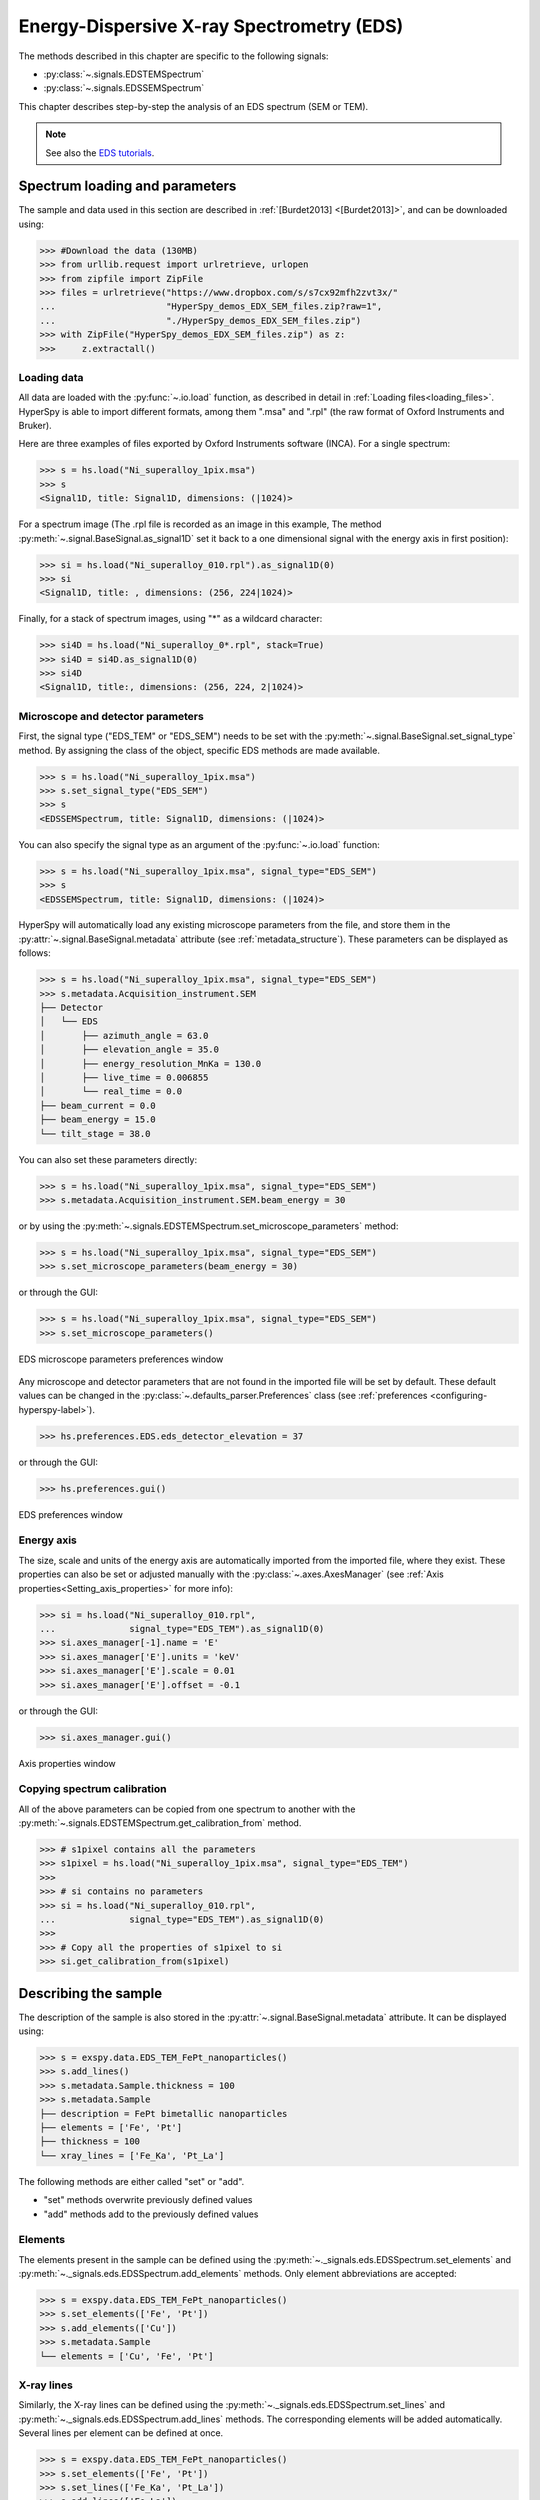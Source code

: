 ﻿.. _eds-label:

Energy-Dispersive X-ray Spectrometry (EDS)
******************************************

The methods described in this chapter are specific to the following signals:

* :py:class:`~.signals.EDSTEMSpectrum`
* :py:class:`~.signals.EDSSEMSpectrum`

This chapter describes step-by-step the analysis of an EDS
spectrum (SEM or TEM).

.. NOTE::
    See also the `EDS tutorials <https://nbviewer.org/github/hyperspy/hyperspy-demos/tree/main/electron_microscopy/EDS/>`_.

Spectrum loading and parameters
-------------------------------

The sample and  data used in this section are described in
:ref:`[Burdet2013] <[Burdet2013]>`,
and can be downloaded using:

.. code-block:: python

    >>> #Download the data (130MB)
    >>> from urllib.request import urlretrieve, urlopen
    >>> from zipfile import ZipFile
    >>> files = urlretrieve("https://www.dropbox.com/s/s7cx92mfh2zvt3x/"
    ...                     "HyperSpy_demos_EDX_SEM_files.zip?raw=1",
    ...                     "./HyperSpy_demos_EDX_SEM_files.zip")
    >>> with ZipFile("HyperSpy_demos_EDX_SEM_files.zip") as z:
    >>>     z.extractall()

Loading data
^^^^^^^^^^^^

All data are loaded with the :py:func:`~.io.load` function, as described in
detail in :ref:`Loading files<loading_files>`. HyperSpy is able to import
different formats, among them ".msa" and ".rpl" (the raw format of Oxford
Instruments and Bruker).

Here are three examples of files exported by Oxford Instruments software
(INCA). For a single spectrum:

.. code-block:: python

    >>> s = hs.load("Ni_superalloy_1pix.msa")
    >>> s
    <Signal1D, title: Signal1D, dimensions: (|1024)>

For a spectrum image (The .rpl file is recorded as an image in this example,
The method :py:meth:`~.signal.BaseSignal.as_signal1D` set it back to a one
dimensional signal with the energy axis in first position):

.. code-block:: python

    >>> si = hs.load("Ni_superalloy_010.rpl").as_signal1D(0)
    >>> si
    <Signal1D, title: , dimensions: (256, 224|1024)>

Finally, for a stack of spectrum images, using "*" as a wildcard character:

.. code-block:: python

    >>> si4D = hs.load("Ni_superalloy_0*.rpl", stack=True)
    >>> si4D = si4D.as_signal1D(0)
    >>> si4D
    <Signal1D, title:, dimensions: (256, 224, 2|1024)>

.. _eds_calibration-label:

Microscope and detector parameters
^^^^^^^^^^^^^^^^^^^^^^^^^^^^^^^^^^

First, the signal type ("EDS_TEM" or "EDS_SEM") needs to be set with the
:py:meth:`~.signal.BaseSignal.set_signal_type` method. By assigning the
class of the object, specific EDS methods are made available.

.. code-block:: python

    >>> s = hs.load("Ni_superalloy_1pix.msa")
    >>> s.set_signal_type("EDS_SEM")
    >>> s
    <EDSSEMSpectrum, title: Signal1D, dimensions: (|1024)>

You can also specify the signal type as an argument of
the :py:func:`~.io.load` function:

.. code-block:: python

   >>> s = hs.load("Ni_superalloy_1pix.msa", signal_type="EDS_SEM")
   >>> s
   <EDSSEMSpectrum, title: Signal1D, dimensions: (|1024)>

HyperSpy will automatically load any existing  microscope parameters from the
file, and store them in the :py:attr:`~.signal.BaseSignal.metadata`
attribute (see :ref:`metadata_structure`). These parameters can be displayed
as follows:

.. code-block:: python

    >>> s = hs.load("Ni_superalloy_1pix.msa", signal_type="EDS_SEM")
    >>> s.metadata.Acquisition_instrument.SEM
    ├── Detector
    │   └── EDS
    │       ├── azimuth_angle = 63.0
    │       ├── elevation_angle = 35.0
    │       ├── energy_resolution_MnKa = 130.0
    │       ├── live_time = 0.006855
    │       └── real_time = 0.0
    ├── beam_current = 0.0
    ├── beam_energy = 15.0
    └── tilt_stage = 38.0


You can also set these parameters directly:

.. code-block:: python

    >>> s = hs.load("Ni_superalloy_1pix.msa", signal_type="EDS_SEM")
    >>> s.metadata.Acquisition_instrument.SEM.beam_energy = 30

or by using the
:py:meth:`~.signals.EDSTEMSpectrum.set_microscope_parameters` method:

.. code-block:: python

    >>> s = hs.load("Ni_superalloy_1pix.msa", signal_type="EDS_SEM")
    >>> s.set_microscope_parameters(beam_energy = 30)

or through the GUI:

.. code-block:: python

    >>> s = hs.load("Ni_superalloy_1pix.msa", signal_type="EDS_SEM")
    >>> s.set_microscope_parameters()

.. figure::  images/EDS_microscope_parameters_gui.png
   :align:   center
   :width:   350

   EDS microscope parameters preferences window

Any microscope and detector parameters that are not found in the imported file
will be set by default. These default values can be changed in the
:py:class:`~.defaults_parser.Preferences` class (see :ref:`preferences
<configuring-hyperspy-label>`).

.. code-block:: python

    >>> hs.preferences.EDS.eds_detector_elevation = 37

or through the GUI:

.. code-block:: python

    >>> hs.preferences.gui()

.. figure::  images/EDS_preferences_gui.png
   :align:   center
   :width:   400

   EDS preferences window

Energy axis
^^^^^^^^^^^

The size, scale and units of the energy axis are automatically imported from
the imported file, where they exist. These properties can also be set
or adjusted manually with the :py:class:`~.axes.AxesManager`
(see :ref:`Axis properties<Setting_axis_properties>` for more info):

.. code-block:: python

    >>> si = hs.load("Ni_superalloy_010.rpl",
    ...              signal_type="EDS_TEM").as_signal1D(0)
    >>> si.axes_manager[-1].name = 'E'
    >>> si.axes_manager['E'].units = 'keV'
    >>> si.axes_manager['E'].scale = 0.01
    >>> si.axes_manager['E'].offset = -0.1

or through the GUI:

.. code-block:: python

    >>> si.axes_manager.gui()

.. figure::  images/EDS_energy_axis_gui.png
   :align:   center
   :width:   280

   Axis properties window


Copying spectrum calibration
^^^^^^^^^^^^^^^^^^^^^^^^^^^^

All of the above parameters can be copied from one spectrum to another
with the :py:meth:`~.signals.EDSTEMSpectrum.get_calibration_from`
method.

.. code-block:: python

    >>> # s1pixel contains all the parameters
    >>> s1pixel = hs.load("Ni_superalloy_1pix.msa", signal_type="EDS_TEM")
    >>>
    >>> # si contains no parameters
    >>> si = hs.load("Ni_superalloy_010.rpl",
    ...              signal_type="EDS_TEM").as_signal1D(0)
    >>>
    >>> # Copy all the properties of s1pixel to si
    >>> si.get_calibration_from(s1pixel)

.. _eds_sample-label:

Describing the sample
---------------------

The description of the sample is also stored in the
:py:attr:`~.signal.BaseSignal.metadata` attribute. It can be displayed using:

.. code-block:: python

    >>> s = exspy.data.EDS_TEM_FePt_nanoparticles()
    >>> s.add_lines()
    >>> s.metadata.Sample.thickness = 100
    >>> s.metadata.Sample
    ├── description = FePt bimetallic nanoparticles
    ├── elements = ['Fe', 'Pt']
    ├── thickness = 100
    └── xray_lines = ['Fe_Ka', 'Pt_La']


The following methods are either called "set" or "add".

* "set" methods overwrite previously defined values
* "add" methods add to the previously defined values

Elements
^^^^^^^^

The elements present in the sample can be defined using the
:py:meth:`~._signals.eds.EDSSpectrum.set_elements`  and
:py:meth:`~._signals.eds.EDSSpectrum.add_elements` methods.  Only element
abbreviations are accepted:

.. code-block:: python

    >>> s = exspy.data.EDS_TEM_FePt_nanoparticles()
    >>> s.set_elements(['Fe', 'Pt'])
    >>> s.add_elements(['Cu'])
    >>> s.metadata.Sample
    └── elements = ['Cu', 'Fe', 'Pt']

X-ray lines
^^^^^^^^^^^

Similarly, the X-ray lines can be defined using the
:py:meth:`~._signals.eds.EDSSpectrum.set_lines` and
:py:meth:`~._signals.eds.EDSSpectrum.add_lines` methods. The corresponding
elements will be added automatically.
Several lines per element can be defined at once.

.. code-block:: python

    >>> s = exspy.data.EDS_TEM_FePt_nanoparticles()
    >>> s.set_elements(['Fe', 'Pt'])
    >>> s.set_lines(['Fe_Ka', 'Pt_La'])
    >>> s.add_lines(['Fe_La'])
    >>> s.metadata.Sample
    ├── elements = ['Fe', 'Pt']
    └── xray_lines = ['Fe_Ka', 'Fe_La', 'Pt_La']

The X-ray lines can also be defined automatically, if the beam energy is set.
The most excited X-ray line is selected per element (highest energy above an
overvoltage of 2 (< beam energy / 2)):

.. code-block:: python

    >>> s = hs.datasets.example_signals.EDS_SEM_Spectrum()
    >>> s.set_elements(['Al', 'Cu', 'Mn'])
    >>> s.set_microscope_parameters(beam_energy=30)
    >>> s.add_lines()
    >>> s.metadata.Sample
    ├── elements = ['Al', 'Cu', 'Mn']
    └── xray_lines = ['Al_Ka', 'Cu_Ka', 'Mn_Ka']

.. code-block:: python


    >>> s.set_microscope_parameters(beam_energy=10)
    >>> s.set_lines([])
    >>> s.metadata.Sample
    ├── elements = ['Al', 'Cu', 'Mn']
    └── xray_lines = ['Al_Ka', 'Cu_La', 'Mn_La']

A warning is raised if you try to set an X-ray line higher than the beam
energy:

.. code-block:: python

    >>> s = hs.datasets.example_signals.EDS_SEM_Spectrum()
    >>> s.set_elements(['Mn'])
    >>> s.set_microscope_parameters(beam_energy=5)
    >>> s.add_lines(['Mn_Ka'])
    Warning: Mn Ka is above the data energy range.


Elemental database
^^^^^^^^^^^^^^^^^^

HyperSpy includes an elemental database, which contains the energy of the
X-ray lines.

.. code-block:: python

    >>> hs.material.elements.Fe.General_properties
    ├── Z = 26
    ├── atomic_weight = 55.845
    └── name = iron
    >>> hs.material.elements.Fe.Physical_properties
    └── density (g/cm^3) = 7.874
    >>> hs.material.elements.Fe.Atomic_properties.Xray_lines
    ├── Ka
    │   ├── energy (keV) = 6.404
    │   └── weight = 1.0
    ├── Kb
    │   ├── energy (keV) = 7.0568
    │   └── weight = 0.1272
    ├── La
    │   ├── energy (keV) = 0.705
    │   └── weight = 1.0
    ├── Lb3
    │   ├── energy (keV) = 0.792
    │   └── weight = 0.02448
    ├── Ll
    │   ├── energy (keV) = 0.615
    │   └── weight = 0.3086
    └── Ln
        ├── energy (keV) = 0.62799
        └── weight = 0.12525

Finding elements from energy
^^^^^^^^^^^^^^^^^^^^^^^^^^^^

To find the nearest X-ray line for a given energy, use the utility function
:py:func:`~.misc.eds.utils.get_xray_lines_near_energy` to search the elemental
database:

.. code-block:: python

    >>> s = hs.datasets.example_signals.EDS_SEM_Spectrum()
    >>> P = s.find_peaks1D_ohaver(maxpeakn=1)[0]
    >>> hs.eds.get_xray_lines_near_energy(P['position'], only_lines=['a', 'b'])
    ['C_Ka', 'Ca_La', 'B_Ka']

The lines are returned in order of distance from the specified energy, and can
be limited by additional, optional arguments.

.. _eds_plot-label:

Plotting
--------

You can visualize an EDS spectrum using the
:py:meth:`~._signals.eds.EDSSpectrum.plot` method (see
:ref:`visualisation<visualization-label>`). For example:

.. code-block:: python

    >>> s = hs.datasets.example_signals.EDS_SEM_Spectrum()
    >>> s.plot()

.. figure::  images/EDS_plot_spectrum.png
   :align:   center
   :width:   500

   EDS spectrum

An example of multi-dimensional EDS data (e.g. 3D SEM-EDS) is given in
:ref:`visualisation multi-dimension<visualization_3D_EDS-label>`.


.. _eds_plot_markers-label:

Plotting X-ray lines
^^^^^^^^^^^^^^^^^^^^

X-ray lines can be added as plot labels with
:py:meth:`~._signals.eds.EDSSpectrum.plot`. The lines are either retrieved
from ``metadata.Sample.Xray_lines``, or selected with the same method as
:py:meth:`~._signals.eds.EDSSpectrum.add_lines` using the elements in
``metadata.Sample.elements``.

.. code-block:: python

    >>> s = hs.datasets.example_signals.EDS_SEM_Spectrum()
    >>> s.add_elements(['C','Mn','Cu','Al','Zr'])
    >>> s.plot(True)

.. figure::  images/EDS_plot_Xray_default.png
   :align:   center
   :width:   500

   EDS spectrum plot with line markers

You can also select a subset of lines to label:

.. code-block:: python

    >>> s = hs.datasets.example_signals.EDS_SEM_Spectrum()
    >>> s.add_elements(['C','Mn','Cu','Al','Zr'])
    >>> s.plot(True, only_lines=['Ka','b'])

.. figure::  images/EDS_plot_Xray_a.png
   :align:   center
   :width:   500

   EDS spectrum plot with a selection of line markers

.. _get_lines_intensity:


Getting the intensity of an X-ray line
--------------------------------------

The sample and data used in this section are described in
:ref:`[Rossouw2015] <Rossouw2015>`, and can be downloaded using:

.. code-block:: python

    >>> #Download the data (1MB)
    >>> from urllib.request import urlretrieve, urlopen
    >>> from zipfile import ZipFile
    >>> files = urlretrieve("https://www.dropbox.com/s/ecdlgwxjq04m5mx/"
    ...                     "HyperSpy_demos_EDS_TEM_files.zip?raw=1",
    ...                     "./HyperSpy_demos_EDX_TEM_files.zip")
    >>> with ZipFile("HyperSpy_demos_EDX_TEM_files.zip") as z:
    >>>     z.extractall()

The width of integration is defined by extending the energy resolution of
Mn Ka to the peak energy (``energy_resolution_MnKa`` in the metadata):

.. code-block:: python

    >>> s = hs.load('core_shell.hdf5')
    >>> s.get_lines_intensity(['Fe_Ka'], plot_result=True)

.. figure::  images/EDS_get_lines_intensity.png
   :align:   center
   :width:   500

   Iron map as computed and displayed by ``get_lines_intensity``

The X-ray lines defined in ``metadata.Sample.Xray_lines`` are used by default.
The EDS maps can be plotted using :py:func:`~.drawing.utils.plot_images`,
see :ref:`plotting several images<plot.images>`
for more information in setting plotting parameters.

.. code-block:: python

    >>> s = hs.load('core_shell.hdf5')
    >>> s.metadata.Sample
    ├── elements = ['Fe', 'Pt']
    └── xray_lines =['Fe_Ka', 'Pt_La']
    >>> eds_maps = s.get_lines_intensity()
    >>> hs.plot.plot_images(eds_maps, axes_decor='off', scalebar='all')

.. figure::  images/EDS_get_lines_intensity_all.png
   :align:   center
   :width:   500

Finally, the windows of integration can be visualised using
:py:meth:`~._signals.eds.EDSSpectrum.plot` method:

.. code-block:: python

    >>> s = exspy.data.EDS_TEM_FePt_nanoparticles().isig[5.:13.]
    >>> s.add_lines()
    >>> s.plot(integration_windows='auto')

.. figure::  images/EDS_integration_windows.png
   :align:   center
   :width:   500

   EDS spectrum with integration windows markers

.. _eds_background_subtraction-label:

Background subtraction
^^^^^^^^^^^^^^^^^^^^^^

The background can be subtracted from the X-ray intensities with
:py:meth:`~._signals.eds.EDSSpectrum.get_lines_intensity`.
The background value is obtained by averaging the intensity in two
windows on each side of the X-ray line.
The position of the windows can be estimated using
:py:meth:`~._signals.eds.EDSSpectrum.estimate_background_windows`. 
The factor ``line_width`` (left and right), multiplied by the calculated
FWHM of the line, determines the distance of the two background windows
from the center of the X-ray line. These windows can be visualized 
using :py:meth:`~._signals.eds.EDSSpectrum.plot`:

.. code-block:: python

    >>> s = exspy.data.EDS_TEM_FePt_nanoparticles().isig[5.:13.]
    >>> s.add_lines()
    >>> bw = s.estimate_background_windows(line_width=[5.0, 2.0])
    >>> s.plot(background_windows=bw)
    >>> s.get_lines_intensity(background_windows=bw, plot_result=True)

.. figure::  images/EDS_background_subtraction.png
   :align:   center
   :width:   500

   EDS spectrum with background subtraction markers.

.. _eds_fitting-label:

EDS curve fitting
-----------------

The intensity of X-ray lines can be extracted using curve-fitting in HyperSpy.
This example uses an EDS-SEM spectrum of a test material (EDS-TM001) provided
by `BAM <https://www.webshop.bam.de>`_.

First, we load the spectrum, define the chemical composition of the sample and
set the beam energy:

.. code-block:: python

    >>> s = hs.load('bam.msa')
    >>> s.add_elements(['Al', 'Ar', 'C', 'Cu', 'Mn', 'Zr'])
    >>> s.set_microscope_parameters(beam_energy=10)

Next, the model is created with
:py:meth:`~.signals.EDSSEMSpectrum.create_model`. One Gaussian is
automatically created per X-ray line, along with a polynomial for the
background.

.. code-block:: python

    >>> m = s.create_model()
    >>> m.print_current_values()

    Components    Parameter    Value
    Al_Ka
                  A            65241.4
    Al_Kb
    Ar_Ka
                  A            3136.88
    Ar_Kb
    C_Ka
                  A            79258.9
    Cu_Ka
                  A            1640.8
    Cu_Kb
    Cu_La
                  A            74032.6
    Cu_Lb1
    Cu_Ln
    Cu_Ll
    Cu_Lb3
    Mn_Ka
                  A            47796.6
    Mn_Kb
    Mn_La
                  A            73665.7
    Mn_Ln
    Mn_Ll
    Mn_Lb3
    Zr_La
                  A            68703.8
    Zr_Lb1
    Zr_Lb2
    Zr_Ln
    Zr_Lg3
    Zr_Ll
    Zr_Lg1
    Zr_Lb3
    background_order_6

The width and the energies are fixed, while the heights of the sub-X-ray
lines are linked to the main X-ray lines (alpha lines). The model can now be
fitted:

.. code-block:: python

    >>> m.fit()

The background fitting can be improved with
:py:meth:`~.models.edsmodel.EDSModel.fit_background` by enabling only energy
ranges containing no X-ray lines:

.. code-block:: python

    >>> m.fit_background()

The width of the X-ray lines is defined from the energy resolution (FWHM at
Mn Ka) provided by ``energy_resolution_MnKa`` in ``metadata``. This parameter
can be calibrated by fitting with
:py:meth:`~.models.edsmodel.EDSModel.calibrate_energy_axis`:

.. code-block:: python

    >>> m.calibrate_energy_axis(calibrate='resolution')
    Energy resolution (FWHM at Mn Ka) changed from 130.000000 to 131.927922 eV

Fine-tuning of specific X-ray lines can be achieved using
:py:meth:`~.models.edsmodel.EDSModel.calibrate_xray_lines`:

.. code-block:: python

    >>> m.calibrate_xray_lines('energy', ['Ar_Ka'], bound=10)
    >>> m.calibrate_xray_lines('width', ['Ar_Ka'], bound=10)
    >>> m.calibrate_xray_lines('sub_weight', ['Mn_La'], bound=10)

The result of the fit is obtained with the
:py:meth:`~.models.edsmodel.EDSModel.get_lines_intensity` method.

.. code-block:: python

    >>> result = m.get_lines_intensity(plot_result=True)
    Al_Ka at 1.4865 keV : Intensity = 65241.42
    Ar_Ka at 2.9577 keV : Intensity = 3136.88
    C_Ka at 0.2774 keV : Intensity = 79258.95
    Cu_Ka at 8.0478 keV : Intensity = 1640.80
    Cu_La at 0.9295 keV : Intensity = 74032.56
    Mn_Ka at 5.8987 keV : Intensity = 47796.57
    Mn_La at 0.63316 keV : Intensity = 73665.70
    Zr_La at 2.0423 keV : Intensity = 68703.75

Finally, we visualize the result:

.. code-block:: python

    >>> m.plot()

.. figure::  images/EDS_fitting.png
   :align:   center
   :width:   500

The following methods can be used to enable/disable different
functionalities of X-ray lines when fitting:

* :py:meth:`~.models.edsmodel.EDSModel.free_background`
* :py:meth:`~.models.edsmodel.EDSModel.fix_background`
* :py:meth:`~.models.edsmodel.EDSModel.enable_xray_lines`
* :py:meth:`~.models.edsmodel.EDSModel.disable_xray_lines`
* :py:meth:`~.models.edsmodel.EDSModel.free_sub_xray_lines_weight`
* :py:meth:`~.models.edsmodel.EDSModel.fix_sub_xray_lines_weight`
* :py:meth:`~.models.edsmodel.EDSModel.free_xray_lines_energy`
* :py:meth:`~.models.edsmodel.EDSModel.fix_xray_lines_energy`
* :py:meth:`~.models.edsmodel.EDSModel.free_xray_lines_width`
* :py:meth:`~.models.edsmodel.EDSModel.fix_xray_lines_width`

.. _eds_quantification-label:

EDS Quantification
------------------

HyperSpy includes three methods for TEM-EDS quantification with or without
absorption correction:

* Cliff-Lorimer
* Zeta-factors
* Ionization cross sections

Quantification must be applied to the background-subtracted intensities, which
can be found using :py:meth:`~._signals.eds.EDSSpectrum.get_lines_intensity`.
The quantification of these intensities can then be calculated using
:py:meth:`~.signals.EDSTEMSpectrum.quantification`.

The quantification method needs be specified as either ``'CL'``, ``'zeta'``, or
``'cross_section'``. If no method is specified, the function will raise an
exception.

A list of factors or cross sections should be supplied in the same order as
the listed intensities (please note that HyperSpy intensities in
:py:meth:`~._signals.eds.EDSSpectrum.get_lines_intensity` are in alphabetical
order).

A set of k-factors can be usually found in the EDS manufacturer software
although determination from standard samples for the particular instrument used
is usually preferable. In the case of zeta-factors and cross sections, these
must be determined experimentally using standards.

Zeta-factors should be provided in units of kg/m². The method is described
further in :ref:`[Watanabe1996] <Watanabe1996>`
and :ref:`[Watanabe2006] <Watanabe2006>`. Cross sections should be
provided in units of barns (b). Further details on the cross section method can
be found in :ref:`[MacArthur2016] <MacArthur2016>`. Conversion between
zeta-factors and cross sections is possible using
:py:func:`~.misc.eds.utils.edx_cross_section_to_zeta` or
:py:func:`~.misc.eds.utils.zeta_to_edx_cross_section`.

Using the Cliff-Lorimer method as an example, quantification can be carried
out as follows:

.. code-block:: python

    >>> s = exspy.data.EDS_TEM_FePt_nanoparticles()
    >>> s.add_lines()
    >>> kfactors = [1.450226, 5.075602] #For Fe Ka and Pt La
    >>> bw = s.estimate_background_windows(line_width=[5.0, 2.0])
    >>> intensities = s.get_lines_intensity(background_windows=bw)
    >>> atomic_percent = s.quantification(intensities, method='CL',
    ...                                   factors=kfactors)
    Fe (Fe_Ka): Composition = 15.41 atomic percent
    Pt (Pt_La): Composition = 84.59 atomic percent

By default, the obtained composition is in atomic percent. However, it can be
transformed into weight percent either with the option
:py:meth:`~.signals.EDSTEMSpectrum.quantification`:

.. code-block:: python

    >>> # With s, intensities and kfactors from before
    >>> s.quantification(intensities, method='CL', factors=kfactors,
    ...                  composition_units='weight')
    Fe (Fe_Ka): Composition = 4.96 weight percent
    Pt (Pt_La): Composition = 95.04 weight percent

or using :py:func:`~.misc.material.atomic_to_weight`:

.. code-block:: python

    >>> # With atomic_percent from before
    >>> weight_percent = hs.material.atomic_to_weight(atomic_percent)

The reverse method is :py:func:`~.misc.material.weight_to_atomic`.

The zeta-factor method needs both the ``beam_current`` (in nA) and the
acquisition or dwell time (referred to as ``real_time`` in seconds) in order
to obtain an accurate quantification. Both of the these parameters can be
assigned to the metadata using:

.. code-block:: python

    >>> s.set_microscope_parameters(beam_current=0.5)
    >>> s.set_microscope_parameters(real_time=1.5)

If these parameters are not set, the code will produce an error.
The zeta-factor method will produce two sets of results. Index [0] contains the
composition maps for each element in atomic percent, and index [1] contains the
mass-thickness map.

The cross section method needs the ``beam_current``, dwell time (``real_time``)
and probe area in order to obtain an accurate quantification. The ``beam_current``
and ``real_time`` can be set as shown above. The ``probe_area`` (in nm²) can
be defined in two different ways.

If the probe diameter is narrower than the pixel width, then the probe is being
under-sampled and an estimation of the probe area needs to be used. This can
be added to the metadata with:

.. code-block:: python

    >>> s.set_microscope_parameters(probe_area=0.00125)

Alternatively, if sub-pixel scanning is used (or the spectrum map was recorded
at a high spatial sampling and subsequently binned into much larger pixels)
then the illumination area becomes the pixel area of the spectrum image.
This is a much more accurate approach for quantitative EDS and should be
used where possible. The pixel width could either be added to the metadata
by putting the pixel area in as the ``probe_area`` (above) or by calibrating
the spectrum image (see :ref:`Setting_axis_properties`).

Either approach will provide an illumination area for the cross section
quantification. If the pixel width is not set, the code will still run with the
default value of 1 nm with a warning message to remind the user that this is
the case.

The cross section method will produce two sets of results. Index [0] contains
the composition maps for each element in atomic percent and index [1] is the
number of atoms per pixel for each element.

.. NOTE::

  Please note that the function does not assume square pixels, so both the
  x and y pixel dimensions must be set. For quantification of line scans,
  rather than spectrum images, the pixel area should be added to the
  metadata as above.

.. _eds_absorption-label:

Absorption Correction
^^^^^^^^^^^^^^^^^^^^^

Absorption correction can be included into any of the three quantification
methods by adding the parameter ``absorption_correction=True`` to the function.
By default, the function iterates the quantification function until a
tolerance value of 0.5% up to a maximum number of iterations is reached. The
maximum number of iterations is set to 30 by default, but can be increased by
specifying ``max_iterations`` in the function call. However, for TEM
experiments convergence is typically achieved after less then 5 iterations.

For example:

.. code-block:: python

        >>> s.quantification(intensities, method='cross_section',
        ...                  factors=factors, absorption_correction=True)

However, for the kfactor method, the user must additionally provide a sample
thickness (in nm) either as a single float value or as a numpy array with the
same dimensions as the navigation axes. If this value is given, the calculated
``mass_thickness`` is additionally output from the function in addittion to the
composition maps for each element.

.. code-block:: python

        >>> s.quantification(intensities, method='CL',
        ...                  factors=factors, absorption_correction=True
        ...                  thickness=100.)

At this stage, the absorption correction is only applicable for parallel-sided,
thin-film samples. The absorption correction is calculated on a pixel by pixel
basis after having determined a sample mass-thickness map. It therefore may
be a source of error in particularly inhomogeneous specimens.

The absorption correction can also only be applied to spectra from a single EDS
detector. For systems that consist of multiple detectors, such as the Thermo
Fisher Super-X, it is therefore necessary to load the spectra from each
detector separately.

Utils
-----

.. _eds_absorption_db-label:

Mass absorption coefficient database
^^^^^^^^^^^^^^^^^^^^^^^^^^^^^^^^^^^^

A mass absorption coefficient database :ref:`[Chantler2005] <Chantler2005>`
is available:

.. code-block:: python

    >>> hs.material.mass_absorption_coefficient(
    ...     element='Al', energies=['C_Ka','Al_Ka'])
    array([ 26330.38933818,    372.02616732])

.. code-block:: python

    >>> hs.material.mass_absorption_mixture(
    ...     elements=['Al','Zn'], weight_percent=[50,50], energies='Al_Ka')
    2587.4161643905127

Electron and X-ray range
^^^^^^^^^^^^^^^^^^^^^^^^

The electron and X-ray range in a bulk material can be estimated with
:py:meth:`hs.eds.electron_range` and :py:meth:`hs.eds.xray_range`

To calculate the X-ray range of Cu Ka in pure Copper at 30 kV in micron:

.. code-block:: python

    >>> hs.eds.xray_range('Cu_Ka', 30.)
    1.9361716759499248

To calculate the X-ray range of Cu Ka in pure Carbon at 30kV in micron:

.. code-block:: python

    >>> hs.eds.xray_range('Cu_Ka', 30., hs.material.elements.C.
    ...                   Physical_properties.density_gcm3)
    7.6418811280855454

To calculate the electron range in pure Copper at 30 kV in micron

.. code-block:: python

    >>> hs.eds.electron_range('Cu', 30.)
    2.8766744984001607
